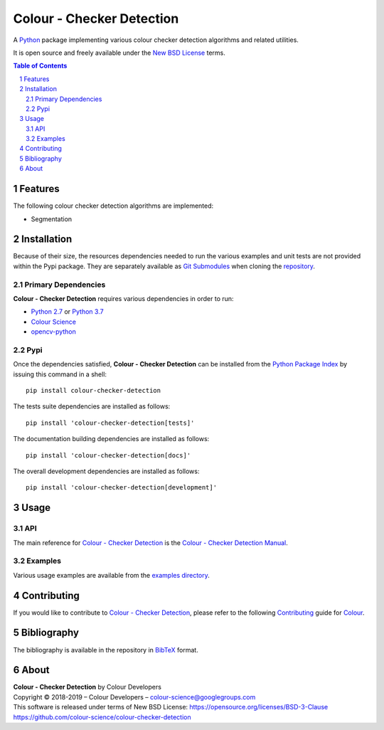 Colour - Checker Detection
==========================

.. start-badges

|travis| |coveralls| |codacy| |version|

.. |travis| image:: https://img.shields.io/travis/colour-science/colour-checker-detection/develop.svg?style=flat-square
    :target: https://travis-ci.org/colour-science/colour-checker-detection
    :alt: Develop Build Status
.. |coveralls| image:: http://img.shields.io/coveralls/colour-science/colour-checker-detection/develop.svg?style=flat-square
    :target: https://coveralls.io/r/colour-science/colour-checker-detection
    :alt: Coverage Status
.. |codacy| image:: https://img.shields.io/codacy/grade/984900e3a85e40239a0f8f633dd1ebcb/develop.svg?style=flat-square
    :target: https://www.codacy.com/app/colour-science/colour-checker-detection
    :alt: Code Grade
.. |version| image:: https://img.shields.io/pypi/v/colour-checker-detection.svg?style=flat-square
    :target: https://pypi.python.org/pypi/colour-checker-detection
    :alt: Package Version

.. end-badges


A `Python <https://www.python.org/>`_ package implementing various colour
checker detection algorithms and related utilities.

It is open source and freely available under the
`New BSD License <https://opensource.org/licenses/BSD-3-Clause>`_ terms.

..  image:: https://raw.githubusercontent.com/colour-science/colour-checker-detection/master/docs/_static/ColourCheckerDetection_001.png

.. contents:: **Table of Contents**
    :backlinks: none
    :depth: 3

.. sectnum::

Features
--------

The following colour checker detection algorithms are implemented:

-   Segmentation

Installation
------------

Because of their size, the resources dependencies needed to run the various
examples and unit tests are not provided within the Pypi package. They are
separately available as
`Git Submodules <https://git-scm.com/book/en/v2/Git-Tools-Submodules>`_
when cloning the
`repository <https://github.com/colour-science/colour-checker-detection>`_.

Primary Dependencies
^^^^^^^^^^^^^^^^^^^^

**Colour - Checker Detection** requires various dependencies in order to run:

-  `Python 2.7 <https://www.python.org/download/releases/>`_ or
   `Python 3.7 <https://www.python.org/download/releases/>`_
-  `Colour Science <https://www.colour-science.org>`_
-  `opencv-python <https://pypi.org/project/opencv-python/>`_

Pypi
^^^^

Once the dependencies satisfied, **Colour - Checker Detection** can be installed from
the `Python Package Index <http://pypi.python.org/pypi/colour-checker-detection>`_ by
issuing this command in a shell::

	pip install colour-checker-detection

The tests suite dependencies are installed as follows::

    pip install 'colour-checker-detection[tests]'

The documentation building dependencies are installed as follows::

    pip install 'colour-checker-detection[docs]'

The overall development dependencies are installed as follows::

    pip install 'colour-checker-detection[development]'

Usage
-----

API
^^^

The main reference for `Colour - Checker Detection <https://github.com/colour-science/colour-checker-detection>`_
is the `Colour - Checker Detection Manual <https://colour-checker-detection.readthedocs.io/en/latest/manual.html>`_.

Examples
^^^^^^^^

Various usage examples are available from the
`examples directory <https://github.com/colour-science/colour-checker-detection/tree/master/colour_checker_detection/examples>`_.

Contributing
------------

If you would like to contribute to `Colour - Checker Detection <https://github.com/colour-science/colour-checker-detection>`_,
please refer to the following `Contributing <https://www.colour-science.org/contributing/>`_
guide for `Colour <https://github.com/colour-science/colour>`_.

Bibliography
------------

The bibliography is available in the repository in
`BibTeX <https://github.com/colour-science/colour-checker-detection/blob/develop/BIBLIOGRAPHY.bib>`_
format.

About
-----

| **Colour - Checker Detection** by Colour Developers
| Copyright © 2018-2019 – Colour Developers – `colour-science@googlegroups.com <colour-science@googlegroups.com>`_
| This software is released under terms of New BSD License: https://opensource.org/licenses/BSD-3-Clause
| `https://github.com/colour-science/colour-checker-detection <https://github.com/colour-science/colour-checker-detection>`_
